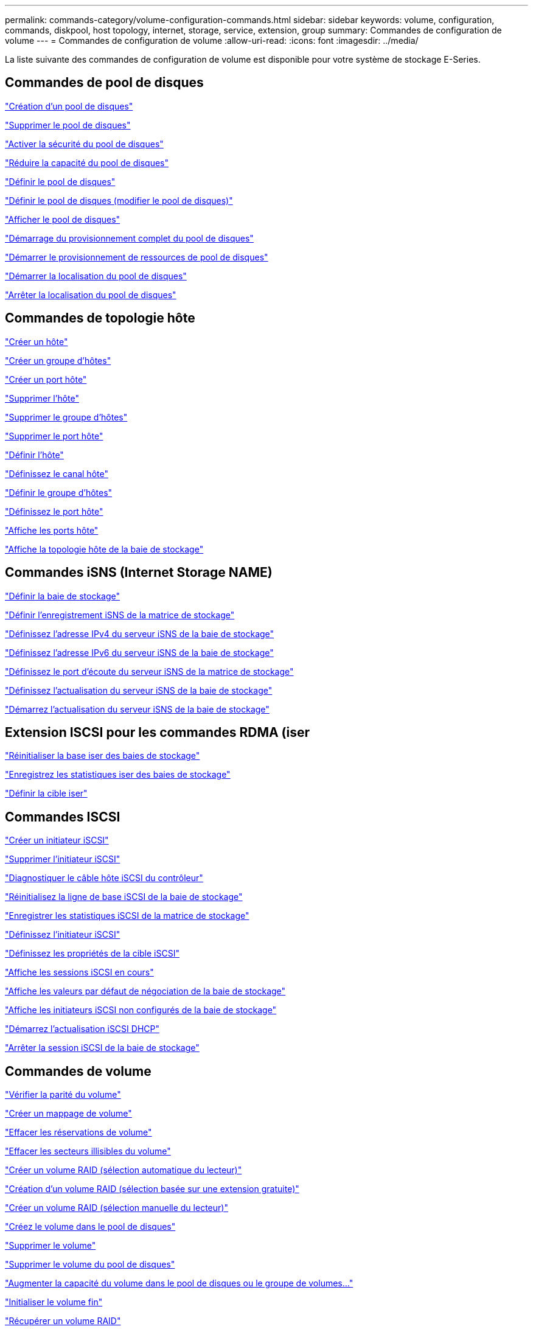 ---
permalink: commands-category/volume-configuration-commands.html 
sidebar: sidebar 
keywords: volume, configuration, commands, diskpool, host topology, internet, storage, service, extension, group 
summary: Commandes de configuration de volume 
---
= Commandes de configuration de volume
:allow-uri-read: 
:icons: font
:imagesdir: ../media/


[role="lead"]
La liste suivante des commandes de configuration de volume est disponible pour votre système de stockage E-Series.



== Commandes de pool de disques

link:../commands-a-z/create-diskpool.html["Création d'un pool de disques"]

link:../commands-a-z/delete-diskpool.html["Supprimer le pool de disques"]

link:../commands-a-z/enable-diskpool-security.html["Activer la sécurité du pool de disques"]

link:../commands-a-z/reduce-disk-pool-capacity.html["Réduire la capacité du pool de disques"]

link:../commands-a-z/set-disk-pool.html["Définir le pool de disques"]

link:../commands-a-z/set-disk-pool-modify-disk-pool.html["Définir le pool de disques (modifier le pool de disques)"]

link:../commands-a-z/show-diskpool.html["Afficher le pool de disques"]

link:../commands-a-z/start-diskpool-fullprovisioning.html["Démarrage du provisionnement complet du pool de disques"]

link:../commands-a-z/start-diskpool-resourceprovisioning.html["Démarrer le provisionnement de ressources de pool de disques"]

link:../commands-a-z/start-diskpool-locate.html["Démarrer la localisation du pool de disques"]

link:../commands-a-z/stop-diskpool-locate.html["Arrêter la localisation du pool de disques"]



== Commandes de topologie hôte

link:../commands-a-z/create-host.html["Créer un hôte"]

link:../commands-a-z/create-hostgroup.html["Créer un groupe d'hôtes"]

link:../commands-a-z/create-hostport.html["Créer un port hôte"]

link:../commands-a-z/delete-host.html["Supprimer l'hôte"]

link:../commands-a-z/delete-hostgroup.html["Supprimer le groupe d'hôtes"]

link:../commands-a-z/delete-hostport.html["Supprimer le port hôte"]

link:../commands-a-z/set-host.html["Définir l'hôte"]

link:../commands-a-z/set-hostchannel.html["Définissez le canal hôte"]

link:../commands-a-z/set-hostgroup.html["Définir le groupe d'hôtes"]

link:../commands-a-z/set-hostport.html["Définissez le port hôte"]

link:../commands-a-z/show-allhostports.html["Affiche les ports hôte"]

link:../commands-a-z/show-storagearray-hosttopology.html["Affiche la topologie hôte de la baie de stockage"]



== Commandes iSNS (Internet Storage NAME)

link:../commands-a-z/set-storagearray.html["Définir la baie de stockage"]

link:../commands-a-z/set-storagearray-isnsregistration.html["Définir l'enregistrement iSNS de la matrice de stockage"]

link:../commands-a-z/set-storagearray-isnsipv4configurationmethod.html["Définissez l'adresse IPv4 du serveur iSNS de la baie de stockage"]

link:../commands-a-z/set-storagearray-isnsipv6address.html["Définissez l'adresse IPv6 du serveur iSNS de la baie de stockage"]

link:../commands-a-z/set-storagearray-isnslisteningport.html["Définissez le port d'écoute du serveur iSNS de la matrice de stockage"]

link:../commands-a-z/set-storagearray-isnsserverrefresh.html["Définissez l'actualisation du serveur iSNS de la baie de stockage"]

link:../commands-a-z/start-storagearray-isnsserverrefresh.html["Démarrez l'actualisation du serveur iSNS de la baie de stockage"]



== Extension ISCSI pour les commandes RDMA (iser

link:../commands-a-z/reset-storagearray-iserstatsbaseline.html["Réinitialiser la base iser des baies de stockage"]

link:../commands-a-z/save-storagearray-iserstatistics.html["Enregistrez les statistiques iser des baies de stockage"]

link:../commands-a-z/set-isertarget.html["Définir la cible iser"]



== Commandes ISCSI

link:../commands-a-z/create-iscsiinitiator.html["Créer un initiateur iSCSI"]

link:../commands-a-z/delete-iscsiinitiator.html["Supprimer l'initiateur iSCSI"]

link:../commands-a-z/diagnose-controller-iscsihostport.html["Diagnostiquer le câble hôte iSCSI du contrôleur"]

link:../commands-a-z/reset-storagearray-iscsistatsbaseline.html["Réinitialisez la ligne de base iSCSI de la baie de stockage"]

link:../commands-a-z/diagnose-controller-iscsihostport.html["Enregistrer les statistiques iSCSI de la matrice de stockage"]

link:../commands-a-z/set-iscsiinitiator.html["Définissez l'initiateur iSCSI"]

link:../commands-a-z/set-iscsitarget.html["Définissez les propriétés de la cible iSCSI"]

link:../commands-a-z/show-iscsisessions.html["Affiche les sessions iSCSI en cours"]

link:../commands-a-z/show-storagearray-iscsinegotiationdefaults.html["Affiche les valeurs par défaut de négociation de la baie de stockage"]

link:../commands-a-z/show-storagearray-unconfigurediscsiinitiators.html["Affiche les initiateurs iSCSI non configurés de la baie de stockage"]

link:../commands-a-z/start-controller-iscsihostport-dhcprefresh.html["Démarrez l'actualisation iSCSI DHCP"]

link:../commands-a-z/stop-storagearray-iscsisession.html["Arrêter la session iSCSI de la baie de stockage"]



== Commandes de volume

link:../commands-a-z/check-volume-parity.html["Vérifier la parité du volume"]

link:../commands-a-z/create-mapping-volume.html["Créer un mappage de volume"]

link:../commands-a-z/clear-volume-reservations.html["Effacer les réservations de volume"]

link:../commands-a-z/clear-volume-unreadablesectors.html["Effacer les secteurs illisibles du volume"]

link:../commands-a-z/create-raid-volume-automatic-drive-select.html["Créer un volume RAID (sélection automatique du lecteur)"]

link:../commands-a-z/create-raid-volume-free-extent-based-select.html["Création d'un volume RAID (sélection basée sur une extension gratuite)"]

link:../commands-a-z/create-raid-volume-manual-drive-select.html["Créer un volume RAID (sélection manuelle du lecteur)"]

link:../commands-a-z/create-volume-diskpool.html["Créez le volume dans le pool de disques"]

link:../commands-a-z/delete-volume.html["Supprimer le volume"]

link:../commands-a-z/delete-volume-from-disk-pool.html["Supprimer le volume du pool de disques"]

link:../commands-a-z/start-increasevolumecapacity-volume.html["Augmenter la capacité du volume dans le pool de disques ou le groupe de volumes..."]

link:../commands-a-z/start-volume-initialize.html["Initialiser le volume fin"]

link:../commands-a-z/recover-volume.html["Récupérer un volume RAID"]

link:../commands-a-z/remove-lunmapping.html["Supprimer le mappage de LUN de volume"]

link:../commands-a-z/repair-volume-parity.html["Réparation de la parité du volume"]

link:../commands-a-z/repair-data-parity.html["Réparer la parité des données"]

link:../commands-a-z/save-check-vol-parity-job-errors.html["Enregistrer les erreurs de parité de la tâche de contrôle de parité du volume"]

link:../commands-a-z/set-thin-volume-attributes.html["Définir les attributs du volume fin"]

link:../commands-a-z/set-volumes.html["Définir les attributs de volume d'un volume dans un pool de disques..."]

link:../commands-a-z/set-volume-group-attributes-for-volume-in-a-volume-group.html["Définir les attributs des volumes pour un volume dans un groupe de volumes..."]

link:../commands-a-z/set-volume-logicalunitnumber.html["Définir le mappage de volumes"]

link:../commands-a-z/show-check-vol-parity-jobs.html["Afficher les tâches de vérification de parité de volume"]

link:../commands-a-z/show-volume.html["Afficher le volume fin"]

link:../commands-a-z/show-volume-summary.html["Afficher le volume"]

link:../commands-a-z/show-volume-actionprogress.html["Affiche la progression de l'action du volume"]

link:../commands-a-z/show-volume-performancestats.html["Affiche les statistiques de performances des volumes"]

link:../commands-a-z/show-volume-reservations.html["Afficher les réservations de volume"]

link:../commands-a-z/start-check-vol-parity-job.html["Lancer la tâche de vérification de la parité du volume"]

link:../commands-a-z/start-volume-initialization.html["Démarrer l'initialisation du volume"]

link:../commands-a-z/stop-check-vol-parity-job.html["Arrêter la tâche de vérification de la parité du volume"]



== Commandes de groupe de volumes

link:../commands-a-z/create-volumegroup.html["Créer un groupe de volumes"]

link:../commands-a-z/delete-volumegroup.html["Supprimer le groupe de volumes"]

link:../commands-a-z/enable-volumegroup-security.html["Activez la sécurité du groupe de volumes"]

link:../commands-a-z/revive-volumegroup.html["Ressusciter le groupe de volumes"]

link:../commands-a-z/set-volumegroup.html["Définissez le groupe de volumes"]

link:../commands-a-z/set-volumegroup-forcedstate.html["Définir l'état forcé du groupe de volumes"]

link:../commands-a-z/show-volumegroup.html["Afficher le groupe de volumes"]

link:../commands-a-z/show-volumegroup-exportdependencies.html["Afficher les dépendances d'exportation de groupe de volumes"]

link:../commands-a-z/show-volumegroup-importdependencies.html["Afficher les dépendances d'importation des groupes de volumes"]

link:../commands-a-z/start-volumegroup-defragment.html["Démarrer le défragmentation du groupe de volumes"]

link:../commands-a-z/start-volumegroup-export.html["Démarrer l'exportation du groupe de volumes"]

link:../commands-a-z/start-volumegroup-fullprovisioning.html["Démarrer le provisionnement complet du groupe de volumes"]

link:../commands-a-z/start-volumegroup-resourceprovisioning.html["Démarrer l'approvisionnement des ressources du groupe de volumes"]

link:../get-started/learn-about-volume-group-migration.html["En savoir plus sur la migration de groupes de volumes (CLI uniquement)"]

link:../commands-a-z/start-volumegroup-import.html["Démarrer l'importation du groupe de volumes"]

link:../commands-a-z/start-volumegroup-locate.html["Démarrer la recherche du groupe de volumes"]

link:../commands-a-z/stop-volumegroup-locate.html["Arrêter la localisation du groupe de volumes"]
